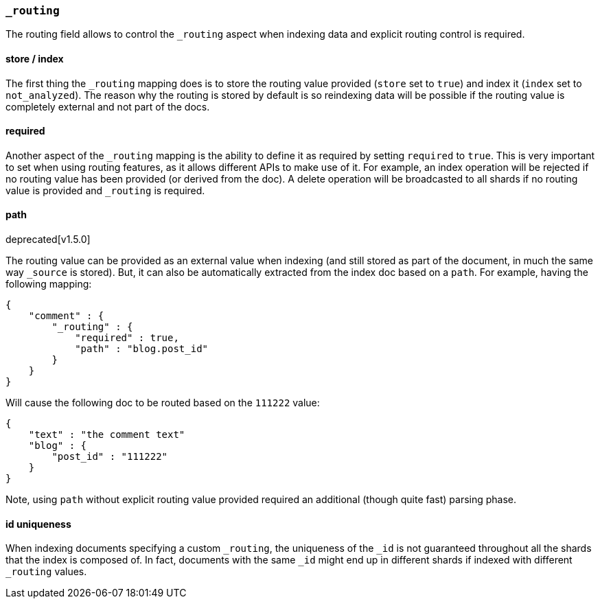 [[mapping-routing-field]]
=== `_routing`

The routing field allows to control the `_routing` aspect when indexing
data and explicit routing control is required.

[float]
==== store / index

The first thing the `_routing` mapping does is to store the routing
value provided (`store` set to `true`) and index it (`index` set to
`not_analyzed`). The reason why the routing is stored by default is so
reindexing data will be possible if the routing value is completely
external and not part of the docs.

[float]
==== required

Another aspect of the `_routing` mapping is the ability to define it as
required by setting `required` to `true`. This is very important to set
when using routing features, as it allows different APIs to make use of
it. For example, an index operation will be rejected if no routing value
has been provided (or derived from the doc). A delete operation will be
broadcasted to all shards if no routing value is provided and `_routing`
is required.

[float]
==== path
deprecated[v1.5.0]

The routing value can be provided as an external value when indexing
(and still stored as part of the document, in much the same way
`_source` is stored). But, it can also be automatically extracted from
the index doc based on a `path`. For example, having the following
mapping:

[source,js]
--------------------------------------------------
{
    "comment" : {
        "_routing" : {
            "required" : true,
            "path" : "blog.post_id"
        }
    }
}
--------------------------------------------------

Will cause the following doc to be routed based on the `111222` value:

[source,js]
--------------------------------------------------
{
    "text" : "the comment text"
    "blog" : {
        "post_id" : "111222"
    }
}
--------------------------------------------------

Note, using `path` without explicit routing value provided required an
additional (though quite fast) parsing phase.

[float]
==== id uniqueness

When indexing documents specifying a custom `_routing`, the uniqueness
of the `_id` is not guaranteed throughout all the shards that the index
is composed of. In fact, documents with the same `_id` might end up in
different shards if indexed with different `_routing` values.
